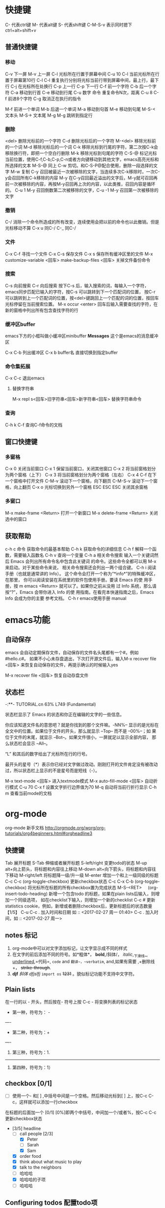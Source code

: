 * 快捷键
C-               代表ctrl键
M-              代表alt键
S-               代表shift键
C-M-S-v     表示同时摁下ctrl+alt+shift+v
** 普通快捷键
*** 移动
C-v            下一屏
M-v           上一屏
C-l             光标所在行置于屏幕中间
C-u 10 C-l   当前光标所在行置于屏幕第10行
C-l C-l         重复执行分别将光标当前行带到屏幕中间，最上行，最下行
C-j              在光标所在处换行
C-p            上一行
C-p            下一行
C-f             前一个字符
C-b            后一个字符
C-a             移动到行首
C-e             移动到行尾
C-u             数字 命令  重复命令N次，距离 C-u 8 C-f 前进8个字符
C-g             取消正在执行的指令


M-f             前进一个单词
M-b            后退一个单词
M-a             移动到句首
M-e             移动到句尾
M-S-<    文本头
M-S->    文本尾
M-g M-g    跳转到指定行

*** 删除
<del>        删除光标前的一个字符
C-d             删除光标后的一个字符
M-<del>   移除光标前的一个词
M-d           移除光标后的一个词
C-k             移除光标到行尾的字符，第二次按C-k会移除换行符，即把一个空白行删除
M-k            移除光标到句尾的字符
C-S-@       标记光标当前位置，使用C-f,C-b,C-p,C-n或者方向键移动到其他文字，emacs高亮光标和所选择的文本
M-S-@       同上
C-w            剪切。和C-S-P@配合使用，删除一段选择的文字
M-w            复制
C-y             召回被最近一次被移除的文字，当连续多次C-k移除时，一次C-y会召回所有C-k移除的内容
M-y           在C-y召回最近溢出的文字后，M-y就可召回再前一次被移除的内容，再按M-y召回再上次的内容，以此类推，召回内容是循环的。
                  C-u 1 M-y 召回倒数第二次被移除的文字，C-u -1 M-y 召回第一次被移除的文字
*** 撤销
C-/              消除一个命令所造成的所有改变，连续使用会把以前的命令也以此撤销。但是光标移动不算
C-x u           同C-/
C-_              同C-/

*** 文件
C-x C-f        寻找一个文件
C-x C-s        保存文件
C-x s           保存所有缓冲区里的文件
 M-x customize-variable <回车> make-backup-files <回车>   关掉文件备份命令

*** 搜索
C-s               向前搜索
C-r               向后搜索
按下C-s  后，输入搜索的词，每输入一个字符，emacs同步匹配已输入的字符，按C-s 可以跳转到下一个匹配词的位置，
按C-r 可以跳转到上一个匹配词的位置，按<del>键跳回上一个匹配的词的位置，按回车光标停留在当前搜索位置。
M-x occur <enter>   回车后输入需要查找的字符，在新的窗格中列出所有包含查找字符的行

*** 缓冲区buffer
emacs下方的小框叫做小缓冲区minibuffer
*Messages* 这个是emacs的消息缓冲区

C-x C-b        列出缓冲区
C-x b buffer名  直接切换到指定buffer

*** 命令集拓展
C-x C-c  退出emacs
**** 替换字符串
M-x repl s<回车>旧字符串<回车>新字符串<回车>   替换字符串命令  


*** 查询
C-h k C-f    查询C-f命令的文档

** 窗口快捷键
*** 多窗格
C-x 0          关闭当前窗口
C-x 1          保留当前窗口，关闭其他窗口
C-x 2          将当前窗格划分为两个窗格（上下）
C-x 3          将当前窗格划分为两个窗格（左右）
C-x 4 C-f    在下一个窗格中打开文件
C-M-v        滚动下一个窗格，向下翻页
C-M-S-v  滚动下一个窗格，向上翻页
C-x o          光标切换到另外一个窗格
ESC ESC ESC 关闭其余窗格
*** 多窗口
M-x make-frame <Return>   打开一个新窗口
M-x delete-frame <Return>  关闭选中的窗口
** 获取帮助
c-h c 命令   获取命令的最基本帮助
C-h k          获取命令的详细信息
C-h f           解释一个函数，需要输入函数名
C-h v          查询一个变量
C-h a          相关命令搜索
                输入一个关键词然后 Emacs 会列出所有命令名中包含此关键词
                的命令。这些命令全都可以用 M-x 来启动。对于某些命令来说，
                相关命令搜索还会列出一两个组合键。
 C-h i        阅读手册（也就是通常讲的 Info）。
                这个命令会打开一个称为“*info*”的特殊缓冲区，在那里，
                你可以阅读安装在系统里的软件包使用手册。要读 Emacs 的使
                用手册，按 m emacs <Return> 就可以了。如果你之前从没用
                过 Info 系统，那么请按“?”，Emacs 会带你进入 Info 的使
                用指南。在看完本快速指南之后，Emacs Info 会成为你的主要
                参考文档。
C-h r        emacs使用手册 manual

* emacs功能
** 自动保存
emacs 会自动定期保存文件，自动保存的文件名头尾都有一个#。例如#hello.c#。
如果不小心未存盘退出，下次打开源文件后，输入M-x recover file <回车> 来恢复自动保存的文件，再提示确认的时候输入yes

M-x recover file <回车>   恢复自动存盘文件
**  状态栏
   -:**- TUTORIAL.cn 63% L749 (Fundamental)

状态栏显示了 Emacs 的状态和你正在编辑的文字的一些信息。

你应该知道文件名的意思吧？就是你找到的那个文件嘛。-NN%-- 显示的是光标在
全文中的位置。如果位于文件的开头，那么就显示 --Top-- 而不是 --00%--；如
果位于文件的末尾，就显示 --Bot--。如果文件很小，一屏就足以显示全部内容，
那么状态栏会显示 --All--。

“L” 和其后的数字给出了光标所在行的行号。

最开头的星号（*）表示你已经对文字做过改动。刚刚打开的文件肯定没有被改动
过，所以状态栏上显示的不是星号而是短线（-）。

M-x text-mode <回车>   进入textmode模式
M-x auto-fill-mode <回车>  自动折行模式
C-u 70 C-x f                            设置文字折行边界值为70
M-q                                        自动将当前行折行显示
C-h m                               查看当前mode的文档



















* org-mode
org-mode 新手文档
http://orgmode.org/worg/org-tutorials/org4beginners.html#orgheadline3
** 快捷键
Tab          展开标题
S-Tab       伸缩或者展开标题
S-left/right  变更todo的状态
M-up        alt+向上箭头，将标题和内容往上移动
M-down    alt+向下箭头，将标题和内容往下移动
M-right/left   将标题降一级/升一级
M-enter         增加一个和上一级同级的标题
C-c C-c         (org-toggle-checkbox)    更新checkbox状态
C-c C-x C-b    (org-toggle-checkbox)   将光标所在标题的所有checkbox置为完成状态
M-S-<RET>     (org-insert-todo-heading)  新增一个包含todo 的标题，如果在plain lists后输入，则增加一个同级选项，
                                                                     如在checklist下输入，则增加一个新的checklist
C-c #                更新statistics cookie，例如，新增或者删除checkbox后，更新标题后的状态数量【1/5】
C-u C-c .           加入时间和日期 如 :: <2017-02-27 周一 01:40>
C-c .                 加入时间，如 :: <2017-02-27 周一>
** notes 标记
 1. org-mode中可以对文字添加标记，让文字显示成不同的样式
 2. 在文字的前后添加不同的符号。如*粗体*， *bold*,/斜体/， /italic/,_下滑线_, _underlined_,=代码=, =code= and ~翻译~，~verbatim~, 
       and,如果有需要 ,+删除线+， +strike-through+.
 3. *djf* /斜体/ /dfjslfj/ =import os=  +1231+ 。貌似标记功能不支持中文字符。
** Plain lists
在一行的以 - 开头，然后按在- 符号上按 C-c - 将变换列表的标记状态
- 第一种，符号为： -  
----
+ 第二种，符号为：+
----
1. 第三种，符号为：1.
-----
1) 第四种，符号为：1）

** checkbox  [0/1] 
- [ ] 使用一个- 和[ ] ,中括号中间是一个空格。然后移动光标到[ ] 上，按C-c C-c，这样就可以添加一行checkbox
在标题的后面加一个 [0/1]  [0%]即两个中括号，中间加一个/或者%，按C-c C-c 更新checkbox状态
- [3/5] headline
       - [-] call people [2/3]
         - [X] Peter
         - [ ] Sarah
         - [X] Sam
       - [X] order food
       - [X] think about what music to play
       - [X] talk to the neighbors
       - [-] 哈哈哈
	 - [X] 哈哈哈的子项
	 - [ ] 哈哈哈
** Configuring todos 配置todo项 
1. 在文件中配置
   在文件的开头加入如下内容，TODO IN-PROGRESS WAITING DONE  可自行替换
=#+TODO: TODO IN-PROGRESS WAITING DONE=
2. 在emacs配置文件中加入一下内容，将会在所有的org文件中生效
(setq org-todo-keywords
 '((sequence "TODO" "IN-PROGRESS" "WAITING" "DONE")))
* elisp
学习elisp语法
https://learnxinyminutes.com/docs/elisp/
学习emacs的网站
http://emacs.sexy/#learn

** *scrath* buffer
练习 lisp 可以在*scrath* buffer中进行
在*scrath* buffer中，在函数后按c-j 即可立即执行函数
在el文件中，按C-x C-e 执行函数
** lisp语法
（+ 2 2） +后需有空格，表示2+2

